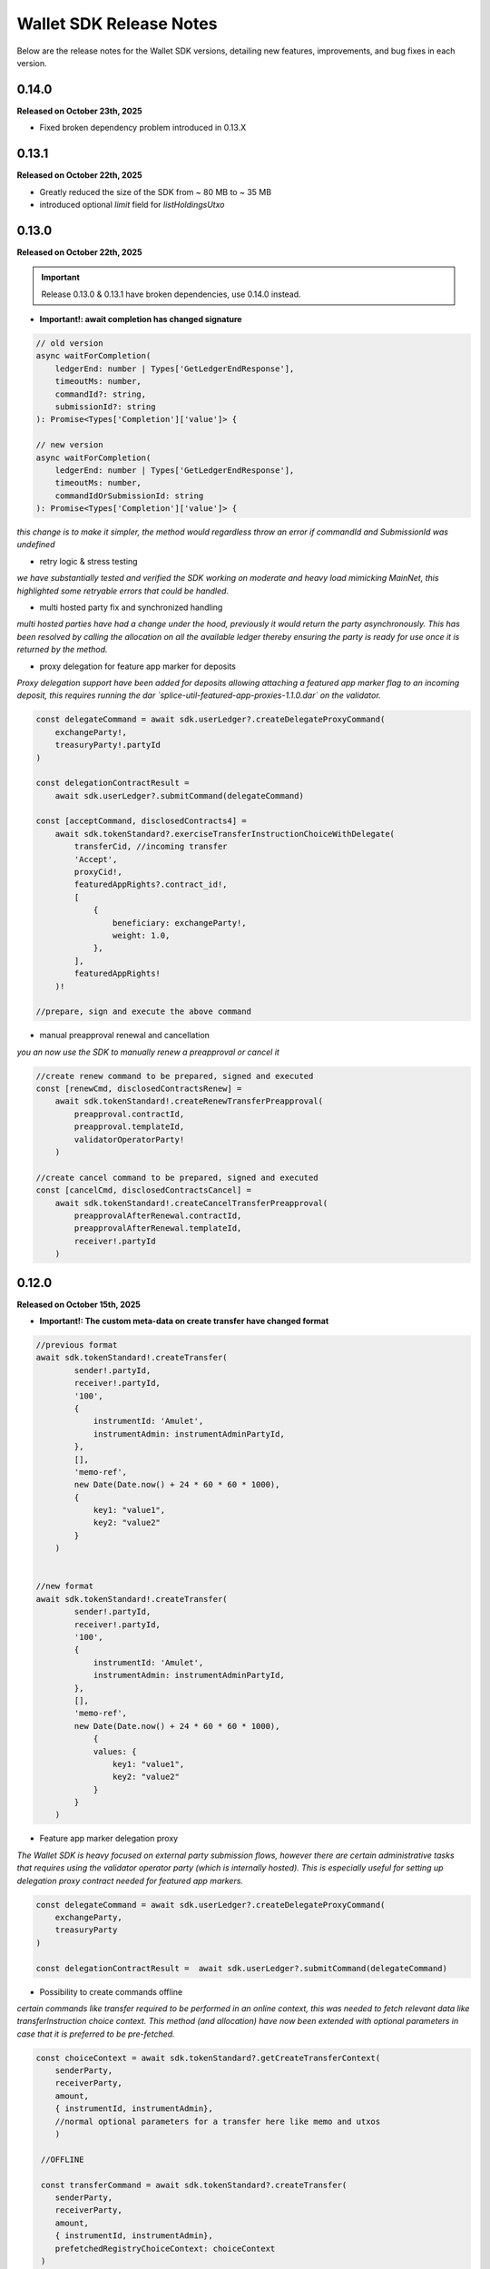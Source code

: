 Wallet SDK Release Notes
========================

Below are the release notes for the Wallet SDK versions, detailing new features, improvements, and bug fixes in each version.

0.14.0
------

**Released on October 23th, 2025**

* Fixed broken dependency problem introduced in 0.13.X

0.13.1
------

**Released on October 22th, 2025**

* Greatly reduced the size of the SDK from ~ 80 MB to ~ 35 MB
* introduced optional `limit` field for `listHoldingsUtxo`


0.13.0
------

**Released on October 22th, 2025**

.. important::

   Release 0.13.0 & 0.13.1 have broken dependencies, use 0.14.0 instead.


* **Important!: await completion has changed signature**


.. code-block:: javascript

        // old version
        async waitForCompletion(
            ledgerEnd: number | Types['GetLedgerEndResponse'],
            timeoutMs: number,
            commandId?: string,
            submissionId?: string
        ): Promise<Types['Completion']['value']> {

        // new version
        async waitForCompletion(
            ledgerEnd: number | Types['GetLedgerEndResponse'],
            timeoutMs: number,
            commandIdOrSubmissionId: string
        ): Promise<Types['Completion']['value']> {

*this change is to make it simpler, the method would regardless throw an error if commandId and SubmissionId was undefined*

* retry logic & stress testing

*we have substantially tested and verified the SDK working on moderate and heavy load mimicking MainNet, this highlighted some
retryable errors that could be handled.*

* multi hosted party fix and synchronized handling

*multi hosted parties have had a change under the hood, previously it would return the party asynchronously. This has been resolved
by calling the allocation on all the available ledger thereby ensuring the party is ready for use once it is returned by the method.*

* proxy delegation for feature app marker for deposits

*Proxy delegation support have been added for deposits allowing attaching a featured app marker flag to an incoming deposit, this requires
running the dar `splice-util-featured-app-proxies-1.1.0.dar` on the validator.*

.. code-block:: javascript

    const delegateCommand = await sdk.userLedger?.createDelegateProxyCommand(
        exchangeParty!,
        treasuryParty!.partyId
    )

    const delegationContractResult =
        await sdk.userLedger?.submitCommand(delegateCommand)

    const [acceptCommand, disclosedContracts4] =
        await sdk.tokenStandard?.exerciseTransferInstructionChoiceWithDelegate(
            transferCid, //incoming transfer
            'Accept',
            proxyCid!,
            featuredAppRights?.contract_id!,
            [
                {
                    beneficiary: exchangeParty!,
                    weight: 1.0,
                },
            ],
            featuredAppRights!
        )!

    //prepare, sign and execute the above command

* manual preapproval renewal and cancellation

*you an now use the SDK to manually renew a preapproval or cancel it*

.. code-block:: javascript

    //create renew command to be prepared, signed and executed
    const [renewCmd, disclosedContractsRenew] =
        await sdk.tokenStandard!.createRenewTransferPreapproval(
            preapproval.contractId,
            preapproval.templateId,
            validatorOperatorParty!
        )

    //create cancel command to be prepared, signed and executed
    const [cancelCmd, disclosedContractsCancel] =
        await sdk.tokenStandard!.createCancelTransferPreapproval(
            preapprovalAfterRenewal.contractId,
            preapprovalAfterRenewal.templateId,
            receiver!.partyId
        )

0.12.0
------

**Released on October 15th, 2025**

* **Important!: The custom meta-data on create transfer have changed format**

.. code-block:: javascript

    //previous format
    await sdk.tokenStandard!.createTransfer(
            sender!.partyId,
            receiver!.partyId,
            '100',
            {
                instrumentId: 'Amulet',
                instrumentAdmin: instrumentAdminPartyId,
            },
            [],
            'memo-ref',
            new Date(Date.now() + 24 * 60 * 60 * 1000),
            {
                key1: "value1",
                key2: "value2"
            }
        )


    //new format
    await sdk.tokenStandard!.createTransfer(
            sender!.partyId,
            receiver!.partyId,
            '100',
            {
                instrumentId: 'Amulet',
                instrumentAdmin: instrumentAdminPartyId,
            },
            [],
            'memo-ref',
            new Date(Date.now() + 24 * 60 * 60 * 1000),
                {
                values: {
                    key1: "value1",
                    key2: "value2"
                }
            }
        )

* Feature app marker delegation proxy

*The Wallet SDK is heavy focused on external party submission flows, however there are certain administrative tasks
that requires using the validator operator party (which is internally hosted). This is especially useful for setting up
delegation proxy contract needed for featured app markers.*

.. code-block:: javascript

    const delegateCommand = await sdk.userLedger?.createDelegateProxyCommand(
        exchangeParty,
        treasuryParty
    )

    const delegationContractResult =  await sdk.userLedger?.submitCommand(delegateCommand)

* Possibility to create commands offline

*certain commands like transfer required to be performed in an online context, this was needed to fetch relevant data
like transferInstruction choice context. This method (and allocation) have now been extended with optional parameters in
case that it is preferred to be pre-fetched.*

.. code-block:: javascript

    const choiceContext = await sdk.tokenStandard?.getCreateTransferContext(
        senderParty,
        receiverParty,
        amount,
        { instrumentId, instrumentAdmin},
        //normal optional parameters for a transfer here like memo and utxos
        )

     //OFFLINE

     const transferCommand = await sdk.tokenStandard?.createTransfer(
        senderParty,
        receiverParty,
        amount,
        { instrumentId, instrumentAdmin},
        prefetchedRegistryChoiceContext: choiceContext
     )



* Fetch contract by id

.. code-block:: javascript

    const holding = await sdk.tokenStandard?.listHoldingsUtxo(contractId)

* TLS enablement for grpc admin (topologyController)

*TLS configuration can now be provided for the topologyController allowing a safe and secure connection.*

.. code-block:: javascript

    const tlsTopologyController = (
        userId: string,
        userAdminToken: string
    ): TopologyController => {
        return new TopologyController(
            '127.0.0.1:5012',
            new URL('http://127.0.0.1:5003'),
            userId,
            userAdminToken,
            'wallet::1220e7b23ea52eb5c672fb0b1cdbc916922ffed3dd7676c223a605664315e2d43edd',
            {
                useTls: true,
                tls: {
                    rootCert: path.join(here, PATH_TO_TLS_DIR, 'ca.crt'),
                    mutual: false,
                },
            }
        )
    }

* Stress tested party creation

*Party creation is under heavy load on mainnet and would consistently run into: `The server was not able to produce a timely response to your request`.
Safe guard has been added against this, when the error occurs we continuously look for the party to be available. If a timeout is
required then it will have to be handled outside of the method. It is worth nothing that the party creation has no timeout on ledger.*

you can disable this by setting `expectHeavyLoad` to false

.. code-block:: javascript

     /** Submits a prepared and signed external party topology to the ledger.
     * This will also authorize the new party to the participant and grant the user rights to the party.
     * @param signedHash The signed combined hash of the prepared transactions.
     * @param preparedParty The prepared party object from prepareExternalPartyTopology.
     * @param grantUserRights Defines if the transaction should also grant user right to current user (default is true)
     * @param expectHeavyLoad If true, the method will handle potential timeouts from the ledger api (default is true).
     * @returns An AllocatedParty object containing the partyId of the new party.
     */

    async allocateExternalParty(
        signedHash: string,
        preparedParty: GenerateTransactionResponse,
        grantUserRights: boolean = true,
        expectHeavyLoad: boolean = true
    )


0.11.0
------

**Released on October 10th, 2025**

* Added support to tap internal parties

*previously you could only tap external parties using signing flow, now it can be done for internal parties. this is useful
for tapping the validator operator party right after startup in case of missing funds.*

.. code-block:: javascript

    await sdk.tokenStandard?.createAndSubmitTapInternal(
        validatorOperatorParty!,
        '20000000',
        {
            instrumentId: 'Amulet',
            instrumentAdmin: instrumentAdminPartyId,
        }
    )

* Dar-file manage

*the functionality have been added for the adminLedgerController to upload dars, this is useful for testing custom dar flows*

.. code-block:: javascript

    // check if a specific dar files exist
    const isDarUploaded = await sdk.userLedger?.isPackageUploaded(
        MY_DAR_PACKAGE
    )

    //upload a dar
    await sdk.adminLedger?.uploadDar(MY_DAR_BYTES)

* Full support for token standard allocations

.. code-block:: javascript

    // check pending allocation requests
    const pendingAllocationRequests = await sdk.tokenStandard?.fetchPendingAllocationRequestView()

    // create allocation command
    const specAlice = {
        settlement: allocationRequestViewAlice.settlement,
        transferLegId: legIdAlice,
        transferLeg: legAlice,
    }

    const [allocateCmdAlice, allocateDisclosedAlice] =
        await sdk.tokenStandard!.createAllocationInstruction(
            specAlice,
            legAlice.instrumentId.admin
        )

    // venue can check the allocation
    const allocationsVenue = await sdk.tokenStandard!.fetchPendingAllocationView()

* Party onboarding can now be done on the ledgerController instead of the TopologyController

*this removes the need for grpc admin access*

you can replace as such:

=================================================   ==============================================
Previous Method                                     new Method
=================================================   ==============================================
`sdk.topology?.prepareExternalPartyTopology`        `sdk.userLedger?.generateExternalParty`
`sdk.topology?.submitExternalPartyTopology`         `sdk.userLedger?.allocateExternalParty`
`sdk.topology?.prepareSignAndSubmitExternalParty`   `sdk.userLedger?.signAndAllocateExternalParty`
=================================================   ==============================================

the multi-hosted configuration is the same, except that **the ledger you call** should not be included in the array

.. code-block:: javascript

    //previous example of multi hosting
    const multiHostedParticipantEndpointConfig = [
        {
            adminApiUrl: '127.0.0.1:2902', //this is the ledger we actual call to allocate
            baseUrl: new URL('http://127.0.0.1:2975'),
            accessToken: adminToken.accessToken,
        },
        {
            adminApiUrl: '127.0.0.1:3902',
            baseUrl: new URL('http://127.0.0.1:3975'),
            accessToken: adminToken.accessToken,
        },
    ]

    //new example of multi hosting
    const multiHostedParticipantEndpointConfig = [
        {
            //admin url is not needed anymore
            url: new URL('http://127.0.0.1:3975'),
            accessToken: adminToken.accessToken,
        },
    ]

for backwards compatibility the previous endpoints are still there and available.

* User creation and rights management

*you can now create new users and manage rights through the Wallet SDK. This can be useful for setting up a master user*

.. code-block:: javascript

    //create new user for alice
    const aliceUser = await sdk.adminLedger!.createUser(
        'alice-user',
        aliceInternal
    )

    // grant alice CanReadAsAnyParty and CanExecuteAsAnyParty rights
    await sdk.adminLedger!.grantMasterUserRights(aliceUser.id, true, true)

* ListWallets now returns a list of partyIds instead of partyDetails
* ListWallets now correctly returns the parties that the user has access to (including CanReadAsAnyParty)
* Extended the max timeout when onboarding a party from 20s to 1 minute
* Party onboarding now queries the specific party instead of all parties (performance improvement)
* Party onboarding now has idempotent behavior
* Default values changed for Wallet SDK from `localLedgerDefault` to `localNetledgerDefault` on all controllers

.. code-block:: javascript

    //previous instantiation (still preferred)
    const sdk = new WalletSDKImpl().configure({
        logger: logger,
        authFactory: localNetAuthDefault,
        ledgerFactory: localNetLedgerDefault,
        topologyFactory: localNetTopologyDefault,
        tokenStandardFactory: localNetTokenStandardDefault,
    })

    //new version (does the same)
    const sdk = new WalletSDKImpl().configure({
        logger: logger
    })

0.10.0
------

**Released on October 2nd, 2025**

* Self-issue feature app rights

*you can now grant yourself feature app rights (similar to the wallet UI) for both internal and external parties*

.. code-block:: javascript

    // For external parties
    const [command,disclosedContracts] = sdk.tokenStandard!.selfGrantFeatureAppRights()

    await sdk.userLedger?.prepareSignExecuteAndWaitFor(
        command,
        keyPair.privateKey,
        v4(),
        disclosedContracts
    )

    // For internal parties
    await sdk.tokenStandard!.grantFeatureAppRightsForInternalParty()

* localNet variation for AppProvider & AppUser

*you can now use both the appProvider and AppUser easily for show operations between two validators*

.. code-block:: javascript

        const providerSDK = new WalletSDKImpl().configure({
            logger,
            authFactory: localNetAuthDefault,
            ledgerFactory: localNetLedgerAppProvider, //new variations here
            topologyFactory: localNetTopologyAppProvider, //new variations here
            tokenStandardFactory: localNetTokenStandardAppProvider, //new variations here
            validatorFactory: localValidatorDefault,
        })

        const userSDK = new WalletSDKImpl().configure({
            logger,
            authFactory: localNetAuthDefault,
            ledgerFactory: localNetLedgerAppUser, //new variations here
            topologyFactory: localNetTopologyAppUser, //new variations here
            tokenStandardFactory: localNetTokenStandardAppUser, //new variations here
            validatorFactory: localValidatorDefault,
        })

*LocalNet..Default still exists, they as previously defaults to the appUser validator*

* topology transaction recalculate hash

*you can now offline validate a topology transaction by recomputing the hash*

.. code-block:: javascript

    const recomputeHash = await TopologyController.computeTopologyTxHash(
        prepared!.partyTransactions
    )

    if (recomputeHash !== prepared!.combinedHash) {
        throw new Error(
            'Recomputed hash does not match prepared combined hash'
        )
    }

* new awaiting variation with `prepareSignExecuteAndWaitFor` & `executeSubmissionAndWaitFor`

*release 0.7.0 introduced the `waitForCompletion`, we have now backed that into the executions*

.. code-block:: javascript

    // PREVIOUS CODE EXAMPLE
    //it is recommended to fetch ledger offset before preparing your command
    const offsetLatest = (await sdk.userLedger?.ledgerEnd())?.offset ?? 0

    const transferCommandId =
        // prepareSignAndExecuteTransaction & prepareSign now returns the commandId
        await sdk.userLedger?.prepareSignAndExecuteTransaction(
            [{ ExerciseCommand: transferCommand }],
            keyPairSender.privateKey,
            v4(),
            disclosedContracts2
        )

    //new command that scans the ledger to ensure the command have completed
    const completion = await sdk.userLedger?.waitForCompletion(
        offsetLatest, //where to start from
        5000, //optional timeout in ms
        transferCommandId! //the command to look for
    )

    // NEW VARIATION
    const completion =
            await sdk.userLedger?.prepareSignExecuteAndWaitFor(
                transferCommand,
                keyPairSender.privateKey,
                v4(),
                disclosedContracts,
                10000 // 10 second timeout, if no value is provided here a default of 15 seconds is used
            )

    // VARIATION FOR `ExecuteSubmission`
    const completion =
            await onlineSDK.userLedger?.executeSubmissionAndWaitFor(
                transferCommand,
                signedHash,
                keyPairSender.publicKey,
                v4()
            )



* `executeSubmission` now returns the submissionId similarly to `prepareSignAndExecuteTransaction`
* fixed thrown exception for missing seed when using `TopologyController.createTransactionHash`
* `prepareSubmission` now has same command input signature as `prepareSignAndExecuteTransaction`

0.9.0
-----

**Released on September 26th, 2025**

* Supporting both canton 3.3 and 3.4 at the same timeout

*since canton 3.4 will soon come to splice being able to support both versions is imperative before*

* `localNetStaticConfig` added

*since the wallet api and registry are static for localnet, a new config has been added to make early development easier*

.. code-block:: javascript

    import {
        WalletSDKImpl,
        localNetAuthDefault,
        localNetLedgerDefault,
        localNetTopologyDefault,
        localNetTokenStandardDefault,
        localNetStaticConfig,
    } from '@canton-network/wallet-sdk'

    const sdk = new WalletSDKImpl().configure({
        logger,
        authFactory: localNetAuthDefault,
        ledgerFactory: localNetLedgerDefault,
        topologyFactory: localNetTopologyDefault,
        tokenStandardFactory: localNetTokenStandardDefault,
    })

    await sdk.connectTopology(localNetStaticConfig.LOCALNET_SCAN_PROXY_API_URL)

    sdk.tokenStandard?.setTransferFactoryRegistryUrl(
        localNetStaticConfig.LOCALNET_REGISTRY_API_URL
    )

0.8.0
-----

**Release on September 24th, 2025**

* **Important!: The flow has been simplified for prepare and execute of commands, however this means code needs to be converted**

.. code-block:: javascript

    // previous prepare and submit flow
    const [tapCommand, disclosedContracts] = await sdk.tokenStandard!.createTap(
        sender!.partyId,
        '2000000',
        {
            instrumentId: 'Amulet',
            instrumentAdmin: instrumentAdminPartyId,
        }
    )

    await sdk.userLedger?.prepareSignAndExecuteTransaction(
        [{ ExerciseCommand: tapCommand }],
        keyPairSender.privateKey,
        v4(),
        disclosedContracts
    )

in the new flow it is no longer needed to perform the array wrapping `[{ ExerciseCommand: tapCommand }]`
and you can instead pass the `tapCommand` directly


.. code-block:: javascript

    // new prepare and submit flow
    const [tapCommand, disclosedContracts] = await sdk.tokenStandard!.createTap(
        sender!.partyId,
        '2000000',
        {
            instrumentId: 'Amulet',
            instrumentAdmin: instrumentAdminPartyId,
        }
    )

    await sdk.userLedger?.prepareSignAndExecuteTransaction(
        tapCommand,
        keyPairSender.privateKey,
        v4(),
        disclosedContracts
    )

this goes for all transaction!

* Support Withdrawal flow for 2-step transfer

it is now possible for sender to withdraw a 2-step transfer that have previously been send

.. code-block:: javascript

    // Alice withdraws the transfer
    const [withdrawTransferCommand, disclosedContracts] =
        await sdk.tokenStandard!.exerciseTransferInstructionChoice(
            transferCid!,
            'Withdraw'
        )

note: this does not work if the receiver have already perform `Accept` or `Reject`

* Allow validating if receiver have set up transfer pre-approval before performing a transaction

.. code-block:: javascript

    //check if bob have set up transfer pre approval before sending
    const transferPreApprovalStatus =
            await sdk.tokenStandard?.getTransferPreApprovalByParty(
                receiver!.partyId,
                'Amulet'
            )
        logger.info(transferPreApprovalStatus, '[BOB] transfer preapproval status')

* Tested and verified against Splice 0.4.17
* Fix endless loop bug when onboarding a party


0.7.0
-----

**Release on September 18th, 2025**

* **Important!: scan api is not longer used for methods like `connectTopology` use scan proxy instead**
* Added support for multi-hosting a party upon creation against multiple validators

.. code-block:: javascript

    // setup config against multiple nodes to acquire signature
    const multiHostedParticipantEndpointConfig = [
        {
            adminApiUrl: '127.0.0.1:2902',
            baseUrl: new URL('http://127.0.0.1:2975'),
            accessToken: adminToken.accessToken,
        },
        {
            adminApiUrl: '127.0.0.1:3902',
            baseUrl: new URL('http://127.0.0.1:3975'),
            accessToken: adminToken.accessToken,
        },
    ]

    const participantIdPromises = multiHostedParticipantEndpointConfig.map(
        async (endpoint) => {
            return await sdk.topology?.getParticipantId(endpoint)
        }
    )
    const participantIds = await Promise.all(participantIdPromises)

    const participantPermissionMap = new Map<string, Enums_ParticipantPermission>()

    // decide on Permission for each participant
    participantIds.map((pId) =>
        participantPermissionMap.set(pId!, Enums_ParticipantPermission.CONFIRMATION)
    )

    // setup multi-hosting for a party against
    await sdk.topology?.prepareSignAndSubmitMultiHostExternalParty(
        multiHostedParticipantEndpointConfig,
        multiHostedParty.privateKey,
        synchronizerId,
        participantPermissionMap,
        'bob'
    )

* Verify signed transaction hash

we have also extended the `executeSubmission` and `prepareSignAndExecuteTransaction` to validate the hash before transmitting to the ledger

.. code-block:: javascript

    const hash = 'my-transaction-hash'
    const publicKey = 'my-public-key'
    const signature = 'my-signed-hash-with-private-key'
    const isValid = sdk.userLedger?.verifyTxHash(hash, publicKey, signature)

* wait for command completion

.. code-block:: javascript

    //it is recommended to fetch ledger offset before preparing your command
    const offsetLatest = (await sdk.userLedger?.ledgerEnd())?.offset ?? 0

    const transferCommandId =
        // prepareSignAndExecuteTransaction & prepareSign now returns the commandId
        await sdk.userLedger?.prepareSignAndExecuteTransaction(
            [{ ExerciseCommand: transferCommand }],
            keyPairSender.privateKey,
            v4(),
            disclosedContracts2
        )

    //new command that scans the ledger to ensure the command have completed
    const completion = await sdk.userLedger?.waitForCompletion(
        offsetLatest, //where to start from
        5000, //optional timeout in ms
        transferCommandId! //the command to look for
    )

* Added new endpoint to quickly fetch all pending 2-step incoming transfer to easily accept or reject

.. code-block:: javascript

    const pendingInstructions = await sdk.tokenStandard?.fetchPendingTransferInstructionView()

    const [acceptTransferCommand, disclosedContracts3] =
        await sdk.tokenStandard!.exerciseTransferInstructionChoice(
            transferCid,
            'Accept'
        )

* optional expiry date for create transfer

.. code-block:: javascript

    const [transferCommand, disclosedContracts2] =
        await sdk.tokenStandard!.createTransfer(
            sender!.partyId,
            receiver!.partyId,
            '100',
            {
                instrumentId: 'Amulet',
                instrumentAdmin: instrumentAdminPartyId,
            },
            utxos?.map((t) => t.contractId),
            'memo-ref',
            new Date(Date.now()+60*1000) // custom expiry of 1 hour
            // default is 24 hours
        )

* fetch transaction by update id

.. code-block:: javascript

    // convenient new endpoint to get transaction based on update id
    // this will come out in same format as listHoldingTransactions
    sdk.tokenStandard?.getTransactionById('my-update-id')

* The access token generated by the authController is now correctly passed to the scan proxy and registry



0.6.1
-----

**Released on September 16th, 2025**

Fixed a minor edge case where a future mining round would be chosen if there was a client clock skew.

0.6.0
-----

**Released on September 16th, 2025**

* ledgerFactory, TopologyFactory & ValidatorFactory changed to use URL instead of strings (where applicable)

.. code-block:: javascript

    const myLedgerFactory = (userId: string, token: string) => {
        return new LedgerController(
            userId,
            new URL('http://my-json-ledger-api'), //HERE
            token
        )
    }

    const myTopologyFactory = (
        userId: string,
        userAdminToken: string,
        synchronizerId: string
    ) => {
        return new TopologyController(
            'my-grpc-admin-api',
            new URL('http://my-json-ledger-api'), //HERE
            userId,
            userAdminToken,
            synchronizerId
        )
    }

    const myValidatorFactory = (userId: string, token: string) => {
        return new ValidatorController(
            userId,
            new URL('http://my-validator-app-api'), //HERE
            token
        )
    }

* connectTopology now uses scanProxy instead of scan for proper decentralized setup
* stronger typing now required strings of specific formats for parties across all controllers
* fixed a bug where the combinedHash returned from topologyController.prepareExternalPartyTopology was in hex encoding instead of base64

.. code-block:: javascript

    const preparedParty = await sdk.topology?.prepareExternalPartyTopology(
        keyPair.publicKey
    )

    logger.info('Prepared external topology')

    if (preparedParty) {
        logger.info('Signing the hash')
        const signedHash = signTransactionHash(
        //previously this would have to be converted from hex to base64
            preparedParty?.combinedHash,
            keyPair.privateKey
        )

        const allocatedParty = await sdk.topology?.submitExternalPartyTopology(
            signedHash,
            preparedParty
        )

* fixed a bug that caused the expectedDso field to be required when performing TransferPreApprovalProposal (this is only required after Splice 0.1.11)
* simplified setParty & setSynchronizer, now it can all be done with one call on sdk.setPartyId()

.. code-block:: javascript

    //the connects are still needed and should be run before sdk.setPartyId
    await sdk.connect()
    await sdk.connectAdmin()
    await sdk.connectTopology(LOCALNET_SCAN_API_URL)

    //Previously all these was required to get everything working
    sdk.userLedger!.setPartyId(partyId)
    sdk.userLedger!.setSynchronizerId(synchronizerId)
    sdk.tokenStandard?.setPartyId(partyId)
    sdk.tokenStandard?.setSynchronizerId(synchronizerId)
    sdk.validator?.setPartyId(partyId)
    sdk.validator?.setSynchronizerId(synchronizerId)

    //New version
    await sdk.setPartyId(partyId,synchronizerId)
    //synchronizerId is optional, it will automatically select the first synchronizerId,
    //that the party is connected to if, none is defined

0.5.0
-----

**Released on September 11th, 2025**

* Memo field added to create transfer

.. code-block:: javascript

    const [transferCommand, disclosedContracts2] =
        await sdk.tokenStandard!.createTransfer(
            sender!.partyId,
            receiver!.partyId,
            '100',
            {
                instrumentId: 'Amulet',
                instrumentAdmin: instrumentAdminPartyId,
            },
            'my-new-favorite-memo-field'
        )

* pre-approval creation now supported through ledgerController instead of validatorController


previously

.. code-block:: javascript

    await sdk.validator?.externalPartyPreApprovalSetup(privateKey)

now instead using ledger api:

.. code-block:: javascript

    const transferPreApprovalProposal =
        sdk.userLedger?.createTransferPreapprovalCommand(
            validatorOperatorParty, //this needs to be sourced from the validator
            receiver?.partyId,
            instrumentAdminPartyId
        )

    await sdk.userLedger?.prepareSignAndExecuteTransaction(
        [transferPreApprovalProposal],
        keyPairReceiver.privateKey,
        v4()
    )


0.4.0
-----

**Released on September 10th, 2025**

* Range filter for `listHoldingTransactions(afterOffset?: string,beforeOffset?: string)`
* Transfer pre-approval support:

.. code-block:: javascript

    const sdk = new WalletSDKImpl().configure({
        logger,
        authFactory: localNetAuthDefault,
        ledgerFactory: localNetLedgerDefault,
        topologyFactory: localNetTopologyDefault,
        tokenStandardFactory: localNetTokenStandardDefault,
        validatorFactory: localValidatorDefault, //Extend SDK with new validator factory
    })

    //set the party
    sdk.validator?.setPartyId(receiver?.partyId!)

    //provide private key to sign the pre-approval
    await sdk.validator?.externalPartyPreApprovalSetup(keyPairReceiver.privateKey)

* Support added for 2-step transfers (propose / accept)

.. code-block:: javascript

    const [acceptTransferCommand, disclosedContracts3] =
        await sdk.tokenStandard!.exerciseTransferInstructionChoice(
            transferCid, //cid of the transfer instruction
            'Accept' // or 'Reject'
        )

* ``listHoldingsUtxo`` has been extended to only ``nonLocked`` UTXOs

.. code-block:: javascript

    //new optional parameter, default is true (to be backwards compatible
    const usableUtxos = await sdk.tokenStandard?.listHoldingUtxos(false)

    //this include locked UTXOs
    const allUtxos = await sdk.tokenStandard?.listHoldingUtxos()

* Include some small bug fixes. The most noteable are:
    * ``Contract not found`` error when listing holdings (https://github.com/hyperledger-labs/splice-wallet-kernel/issues/357)
    * Requirements to have extra import (like @protobuf-ts/runtime-rpc) resolved




